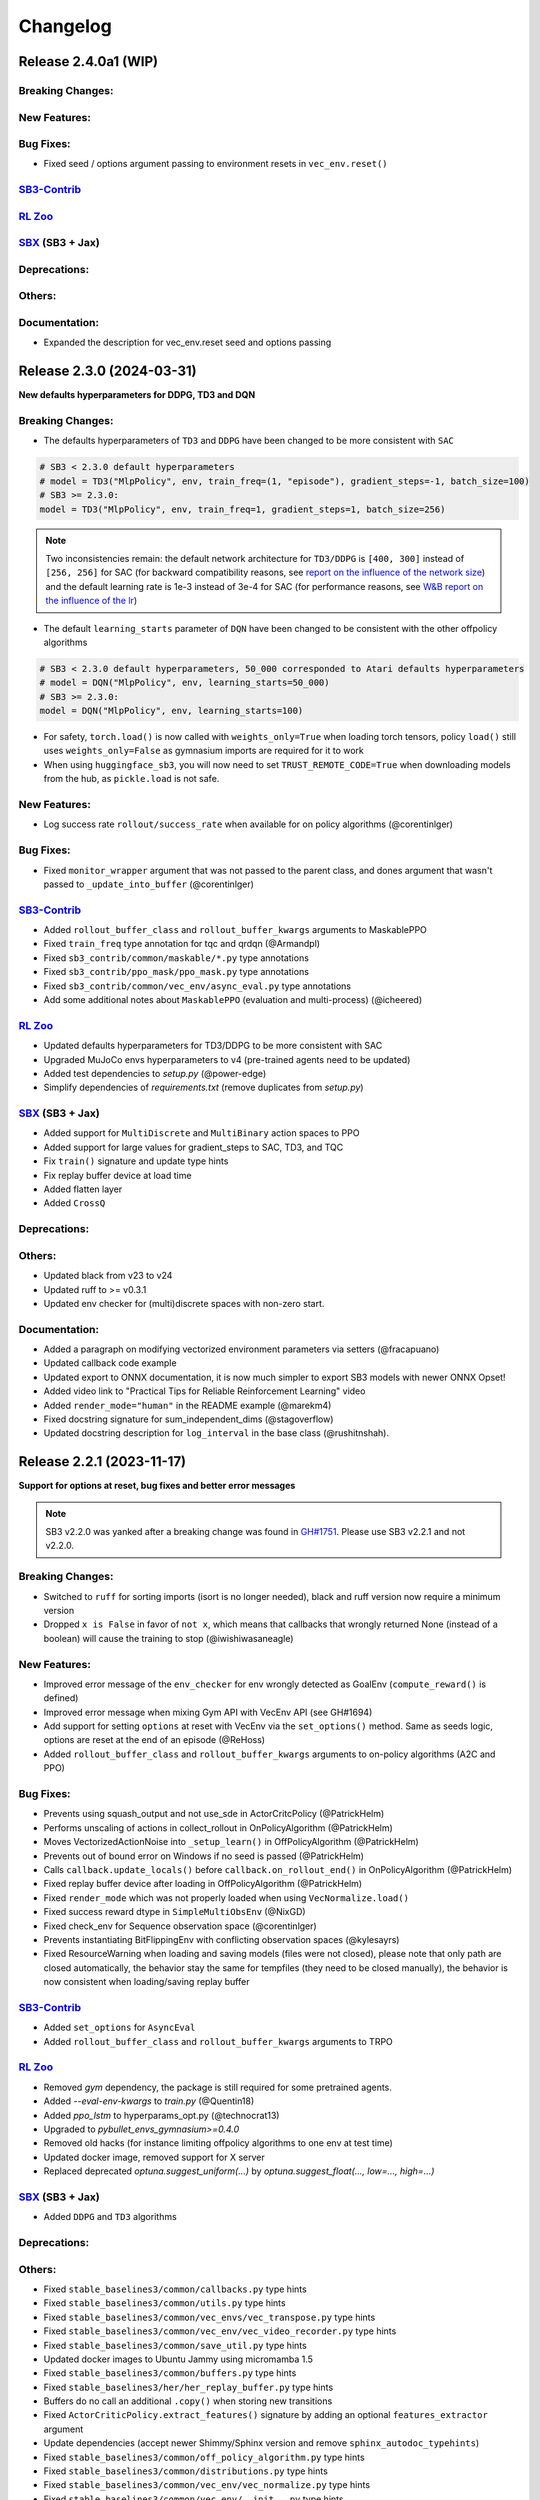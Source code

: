 .. _changelog:

Changelog
==========


Release 2.4.0a1 (WIP)
--------------------------

Breaking Changes:
^^^^^^^^^^^^^^^^^

New Features:
^^^^^^^^^^^^^

Bug Fixes:
^^^^^^^^^^
- Fixed seed / options argument passing to environment resets in ``vec_env.reset()``

`SB3-Contrib`_
^^^^^^^^^^^^^^

`RL Zoo`_
^^^^^^^^^

`SBX`_ (SB3 + Jax)
^^^^^^^^^^^^^^^^^^

Deprecations:
^^^^^^^^^^^^^

Others:
^^^^^^^

Documentation:
^^^^^^^^^^^^^^
- Expanded the description for vec_env.reset seed and options passing




Release 2.3.0 (2024-03-31)
--------------------------

**New defaults hyperparameters for DDPG, TD3 and DQN**


Breaking Changes:
^^^^^^^^^^^^^^^^^
- The defaults hyperparameters of ``TD3`` and ``DDPG`` have been changed to be more consistent with ``SAC``

.. code-block:: python

  # SB3 < 2.3.0 default hyperparameters
  # model = TD3("MlpPolicy", env, train_freq=(1, "episode"), gradient_steps=-1, batch_size=100)
  # SB3 >= 2.3.0:
  model = TD3("MlpPolicy", env, train_freq=1, gradient_steps=1, batch_size=256)

.. note::

	Two inconsistencies remain: the default network architecture for ``TD3/DDPG`` is ``[400, 300]`` instead of ``[256, 256]`` for SAC (for backward compatibility reasons, see `report on the influence of the network size <https://wandb.ai/openrlbenchmark/sbx/reports/SBX-TD3-Influence-of-policy-net--Vmlldzo2NDg1Mzk3>`_) and the default learning rate is 1e-3 instead of 3e-4 for SAC (for performance reasons, see `W&B report on the influence of the lr <https://wandb.ai/openrlbenchmark/sbx/reports/SBX-TD3-RL-Zoo-v2-3-0a0-vs-SB3-TD3-RL-Zoo-2-2-1---Vmlldzo2MjUyNTQx>`_)



- The default ``learning_starts`` parameter of ``DQN`` have been changed to be consistent with the other offpolicy algorithms


.. code-block:: python

  # SB3 < 2.3.0 default hyperparameters, 50_000 corresponded to Atari defaults hyperparameters
  # model = DQN("MlpPolicy", env, learning_starts=50_000)
  # SB3 >= 2.3.0:
  model = DQN("MlpPolicy", env, learning_starts=100)

- For safety, ``torch.load()`` is now called with ``weights_only=True`` when loading torch tensors,
  policy ``load()`` still uses ``weights_only=False`` as gymnasium imports are required for it to work
- When using ``huggingface_sb3``, you will now need to set ``TRUST_REMOTE_CODE=True`` when downloading models from the hub, as ``pickle.load`` is not safe.


New Features:
^^^^^^^^^^^^^
- Log success rate ``rollout/success_rate`` when available for on policy algorithms (@corentinlger)

Bug Fixes:
^^^^^^^^^^

- Fixed ``monitor_wrapper`` argument that was not passed to the parent class, and dones argument that wasn't passed to ``_update_into_buffer`` (@corentinlger)


`SB3-Contrib`_
^^^^^^^^^^^^^^
- Added ``rollout_buffer_class`` and ``rollout_buffer_kwargs`` arguments to MaskablePPO
- Fixed ``train_freq`` type annotation for tqc and qrdqn (@Armandpl)
- Fixed ``sb3_contrib/common/maskable/*.py`` type annotations
- Fixed ``sb3_contrib/ppo_mask/ppo_mask.py`` type annotations
- Fixed ``sb3_contrib/common/vec_env/async_eval.py`` type annotations
- Add some additional notes about ``MaskablePPO`` (evaluation and multi-process) (@icheered)


`RL Zoo`_
^^^^^^^^^
- Updated defaults hyperparameters for TD3/DDPG to be more consistent with SAC
- Upgraded MuJoCo envs hyperparameters to v4 (pre-trained agents need to be updated)
- Added test dependencies to `setup.py` (@power-edge)
- Simplify dependencies of `requirements.txt` (remove duplicates from `setup.py`)

`SBX`_ (SB3 + Jax)
^^^^^^^^^^^^^^^^^^
- Added support for ``MultiDiscrete`` and ``MultiBinary`` action spaces to PPO
- Added support for large values for gradient_steps to SAC, TD3, and TQC
- Fix  ``train()`` signature and update type hints
- Fix replay buffer device at load time
- Added flatten layer
- Added ``CrossQ``

Deprecations:
^^^^^^^^^^^^^

Others:
^^^^^^^
- Updated black from v23 to v24
- Updated ruff to >= v0.3.1
- Updated env checker for (multi)discrete spaces with non-zero start.

Documentation:
^^^^^^^^^^^^^^
- Added a paragraph on modifying vectorized environment parameters via setters (@fracapuano)
- Updated callback code example
- Updated export to ONNX documentation, it is now much simpler to export SB3 models with newer ONNX Opset!
- Added video link to "Practical Tips for Reliable Reinforcement Learning" video
- Added ``render_mode="human"`` in the README example (@marekm4)
- Fixed docstring signature for sum_independent_dims (@stagoverflow)
- Updated docstring description for ``log_interval`` in the base class (@rushitnshah).


Release 2.2.1 (2023-11-17)
--------------------------
**Support for options at reset, bug fixes and better error messages**

.. note::

  SB3 v2.2.0 was yanked after a breaking change was found in `GH#1751 <https://github.com/DLR-RM/stable-baselines3/issues/1751>`_.
  Please use SB3 v2.2.1 and not v2.2.0.


Breaking Changes:
^^^^^^^^^^^^^^^^^
- Switched to ``ruff`` for sorting imports (isort is no longer needed), black and ruff version now require a minimum version
- Dropped ``x is False`` in favor of ``not x``, which means that callbacks that wrongly returned None (instead of a boolean) will cause the training to stop (@iwishiwasaneagle)

New Features:
^^^^^^^^^^^^^
- Improved error message of the ``env_checker`` for env wrongly detected as GoalEnv (``compute_reward()`` is defined)
- Improved error message when mixing Gym API with VecEnv API (see GH#1694)
- Add support for setting ``options`` at reset with VecEnv via the ``set_options()`` method. Same as seeds logic, options are reset at the end of an episode (@ReHoss)
- Added ``rollout_buffer_class`` and ``rollout_buffer_kwargs`` arguments to on-policy algorithms (A2C and PPO)


Bug Fixes:
^^^^^^^^^^
- Prevents using squash_output and not use_sde in ActorCritcPolicy (@PatrickHelm)
- Performs unscaling of actions in collect_rollout in OnPolicyAlgorithm (@PatrickHelm)
- Moves VectorizedActionNoise into ``_setup_learn()`` in OffPolicyAlgorithm (@PatrickHelm)
- Prevents out of bound error on Windows if no seed is passed (@PatrickHelm)
- Calls ``callback.update_locals()`` before ``callback.on_rollout_end()`` in OnPolicyAlgorithm (@PatrickHelm)
- Fixed replay buffer device after loading in OffPolicyAlgorithm (@PatrickHelm)
- Fixed ``render_mode`` which was not properly loaded when using ``VecNormalize.load()``
- Fixed success reward dtype in ``SimpleMultiObsEnv`` (@NixGD)
- Fixed check_env for Sequence observation space (@corentinlger)
- Prevents instantiating BitFlippingEnv with conflicting observation spaces (@kylesayrs)
- Fixed ResourceWarning when loading and saving models (files were not closed), please note that only path are closed automatically,
  the behavior stay the same for tempfiles (they need to be closed manually),
  the behavior is now consistent when loading/saving replay buffer

`SB3-Contrib`_
^^^^^^^^^^^^^^
- Added ``set_options`` for ``AsyncEval``
- Added ``rollout_buffer_class`` and ``rollout_buffer_kwargs`` arguments to TRPO

`RL Zoo`_
^^^^^^^^^
- Removed `gym` dependency, the package is still required for some pretrained agents.
- Added `--eval-env-kwargs` to `train.py` (@Quentin18)
- Added `ppo_lstm` to hyperparams_opt.py (@technocrat13)
- Upgraded to `pybullet_envs_gymnasium>=0.4.0`
- Removed old hacks (for instance limiting offpolicy algorithms to one env at test time)
- Updated docker image, removed support for X server
- Replaced deprecated `optuna.suggest_uniform(...)` by `optuna.suggest_float(..., low=..., high=...)`

`SBX`_ (SB3 + Jax)
^^^^^^^^^^^^^^^^^^
- Added ``DDPG`` and ``TD3`` algorithms

Deprecations:
^^^^^^^^^^^^^

Others:
^^^^^^^
- Fixed ``stable_baselines3/common/callbacks.py`` type hints
- Fixed ``stable_baselines3/common/utils.py`` type hints
- Fixed ``stable_baselines3/common/vec_envs/vec_transpose.py`` type hints
- Fixed ``stable_baselines3/common/vec_env/vec_video_recorder.py`` type hints
- Fixed ``stable_baselines3/common/save_util.py`` type hints
- Updated docker images to  Ubuntu Jammy using micromamba 1.5
- Fixed ``stable_baselines3/common/buffers.py`` type hints
- Fixed ``stable_baselines3/her/her_replay_buffer.py`` type hints
- Buffers do no call an additional ``.copy()`` when storing new transitions
- Fixed ``ActorCriticPolicy.extract_features()`` signature by adding an optional ``features_extractor`` argument
- Update dependencies (accept newer Shimmy/Sphinx version and remove ``sphinx_autodoc_typehints``)
- Fixed ``stable_baselines3/common/off_policy_algorithm.py`` type hints
- Fixed ``stable_baselines3/common/distributions.py`` type hints
- Fixed ``stable_baselines3/common/vec_env/vec_normalize.py`` type hints
- Fixed ``stable_baselines3/common/vec_env/__init__.py`` type hints
- Switched to PyTorch 2.1.0 in the CI (fixes type annotations)
- Fixed ``stable_baselines3/common/policies.py`` type hints
- Switched to ``mypy`` only for checking types
- Added tests to check consistency when saving/loading files

Documentation:
^^^^^^^^^^^^^^
- Updated RL Tips and Tricks (include recommendation for evaluation, added links to DroQ, ARS and SBX).
- Fixed various typos and grammar mistakes
- Added PokemonRedExperiments to the project page
- Fixed an out-of-date command for installing Atari in examples

Release 2.1.0 (2023-08-17)
--------------------------

**Float64 actions , Gymnasium 0.29 support and bug fixes**

Breaking Changes:
^^^^^^^^^^^^^^^^^
- Removed Python 3.7 support
- SB3 now requires PyTorch >= 1.13

New Features:
^^^^^^^^^^^^^
- Added Python 3.11 support
- Added Gymnasium 0.29 support (@pseudo-rnd-thoughts)

`SB3-Contrib`_
^^^^^^^^^^^^^^
- Fixed MaskablePPO ignoring ``stats_window_size`` argument
- Added Python 3.11 support

`RL Zoo`_
^^^^^^^^^
- Upgraded to Huggingface-SB3 >= 2.3
- Added Python 3.11 support


Bug Fixes:
^^^^^^^^^^
- Relaxed check in logger, that was causing issue on Windows with colorama
- Fixed off-policy algorithms with continuous float64 actions (see #1145) (@tobirohrer)
- Fixed ``env_checker.py`` warning messages for out of bounds in complex observation spaces (@Gabo-Tor)

Deprecations:
^^^^^^^^^^^^^

Others:
^^^^^^^
- Updated GitHub issue templates
- Fix typo in gym patch error message (@lukashass)
- Refactor ``test_spaces.py`` tests

Documentation:
^^^^^^^^^^^^^^
- Fixed callback example (@BertrandDecoster)
- Fixed policy network example (@kyle-he)
- Added mobile-env as new community project (@stefanbschneider)
- Added [DeepNetSlice](https://github.com/AlexPasqua/DeepNetSlice) to community projects (@AlexPasqua)


Release 2.0.0 (2023-06-22)
--------------------------

**Gymnasium support**

.. warning::

  Stable-Baselines3 (SB3) v2.0 will be the last one supporting python 3.7 (end of life in June 2023).
  We highly recommended you to upgrade to Python >= 3.8.


Breaking Changes:
^^^^^^^^^^^^^^^^^
- Switched to Gymnasium as primary backend, Gym 0.21 and 0.26 are still supported via the ``shimmy`` package (@carlosluis, @arjun-kg, @tlpss)
- The deprecated ``online_sampling`` argument of ``HerReplayBuffer`` was removed
- Removed deprecated ``stack_observation_space`` method of ``StackedObservations``
- Renamed environment output observations in ``evaluate_policy`` to prevent shadowing the input observations during callbacks (@npit)
- Upgraded wrappers and custom environment to Gymnasium
- Refined the ``HumanOutputFormat`` file check: now it verifies if the object is an instance of ``io.TextIOBase`` instead of only checking for the presence of a ``write`` method.
- Because of new Gym API (0.26+), the random seed passed to ``vec_env.seed(seed=seed)`` will only be effective after then ``env.reset()`` call.

New Features:
^^^^^^^^^^^^^
- Added Gymnasium support (Gym 0.21 and 0.26 are supported via the ``shimmy`` package)

`SB3-Contrib`_
^^^^^^^^^^^^^^
- Fixed QRDQN update interval for multi envs


`RL Zoo`_
^^^^^^^^^
- Gym 0.26+ patches to continue working with pybullet and TimeLimit wrapper
- Renamed `CarRacing-v1` to `CarRacing-v2` in hyperparameters
- Huggingface push to hub now accepts a `--n-timesteps` argument to adjust the length of the video
- Fixed `record_video` steps (before it was stepping in a closed env)
- Dropped Gym 0.21 support

Bug Fixes:
^^^^^^^^^^
- Fixed ``VecExtractDictObs`` does not handle terminal observation (@WeberSamuel)
- Set NumPy version to ``>=1.20`` due to use of ``numpy.typing`` (@troiganto)
- Fixed loading DQN changes ``target_update_interval`` (@tobirohrer)
- Fixed env checker to properly reset the env before calling ``step()`` when checking
  for ``Inf`` and ``NaN`` (@lutogniew)
- Fixed HER ``truncate_last_trajectory()`` (@lbergmann1)
- Fixed HER desired and achieved goal order in reward computation (@JonathanKuelz)

Deprecations:
^^^^^^^^^^^^^

Others:
^^^^^^^
- Fixed ``stable_baselines3/a2c/*.py`` type hints
- Fixed ``stable_baselines3/ppo/*.py`` type hints
- Fixed ``stable_baselines3/sac/*.py`` type hints
- Fixed ``stable_baselines3/td3/*.py`` type hints
- Fixed ``stable_baselines3/common/base_class.py`` type hints
- Fixed ``stable_baselines3/common/logger.py`` type hints
- Fixed ``stable_baselines3/common/envs/*.py`` type hints
- Fixed ``stable_baselines3/common/vec_env/vec_monitor|vec_extract_dict_obs|util.py`` type hints
- Fixed ``stable_baselines3/common/vec_env/base_vec_env.py`` type hints
- Fixed ``stable_baselines3/common/vec_env/vec_frame_stack.py`` type hints
- Fixed ``stable_baselines3/common/vec_env/dummy_vec_env.py`` type hints
- Fixed ``stable_baselines3/common/vec_env/subproc_vec_env.py`` type hints
- Upgraded docker images to use mamba/micromamba and CUDA 11.7
- Updated env checker to reflect what subset of Gymnasium is supported and improve GoalEnv checks
- Improve type annotation of wrappers
- Tests envs are now checked too
- Added render test for ``VecEnv`` and ``VecEnvWrapper``
- Update issue templates and env info saved with the model
- Changed ``seed()`` method return type from ``List`` to ``Sequence``
- Updated env checker doc and requirements for tuple spaces/goal envs

Documentation:
^^^^^^^^^^^^^^
- Added Deep RL Course link to the Deep RL Resources page
- Added documentation about ``VecEnv`` API vs Gym API
- Upgraded tutorials to Gymnasium API
- Make it more explicit when using ``VecEnv`` vs Gym env
- Added UAV_Navigation_DRL_AirSim to the project page (@heleidsn)
- Added ``EvalCallback`` example (@sidney-tio)
- Update custom env documentation
- Added `pink-noise-rl` to projects page
- Fix custom policy example, ``ortho_init`` was ignored
- Added SBX page


Release 1.8.0 (2023-04-07)
--------------------------

**Multi-env HerReplayBuffer, Open RL Benchmark, Improved env checker**

.. warning::

  Stable-Baselines3 (SB3) v1.8.0 will be the last one to use Gym as a backend.
  Starting with v2.0.0, Gymnasium will be the default backend (though SB3 will have compatibility layers for Gym envs).
  You can find a migration guide here: https://gymnasium.farama.org/content/migration-guide/.
  If you want to try the SB3 v2.0 alpha version, you can take a look at `PR #1327 <https://github.com/DLR-RM/stable-baselines3/pull/1327>`_.


Breaking Changes:
^^^^^^^^^^^^^^^^^
- Removed shared layers in ``mlp_extractor`` (@AlexPasqua)
- Refactored ``StackedObservations`` (it now handles dict obs, ``StackedDictObservations`` was removed)
- You must now explicitely pass a ``features_extractor`` parameter when calling ``extract_features()``
- Dropped offline sampling for ``HerReplayBuffer``
- As ``HerReplayBuffer`` was refactored to support multiprocessing, previous replay buffer are incompatible with this new version
- ``HerReplayBuffer`` doesn't require a ``max_episode_length`` anymore

New Features:
^^^^^^^^^^^^^
- Added ``repeat_action_probability`` argument in ``AtariWrapper``.
- Only use ``NoopResetEnv`` and ``MaxAndSkipEnv`` when needed in ``AtariWrapper``
- Added support for dict/tuple observations spaces for ``VecCheckNan``, the check is now active in the ``env_checker()`` (@DavyMorgan)
- Added multiprocessing support for ``HerReplayBuffer``
- ``HerReplayBuffer`` now supports all datatypes supported by ``ReplayBuffer``
- Provide more helpful failure messages when validating the ``observation_space`` of custom gym environments using ``check_env`` (@FieteO)
- Added ``stats_window_size`` argument to control smoothing in rollout logging (@jonasreiher)


`SB3-Contrib`_
^^^^^^^^^^^^^^
- Added warning about potential crashes caused by ``check_env`` in the ``MaskablePPO`` docs (@AlexPasqua)
- Fixed ``sb3_contrib/qrdqn/*.py`` type hints
- Removed shared layers in ``mlp_extractor`` (@AlexPasqua)

`RL Zoo`_
^^^^^^^^^
- `Open RL Benchmark <https://github.com/openrlbenchmark/openrlbenchmark/issues/7>`_
- Upgraded to new `HerReplayBuffer` implementation that supports multiple envs
- Removed `TimeFeatureWrapper` for Panda and Fetch envs, as the new replay buffer should handle timeout.
- Tuned hyperparameters for RecurrentPPO on Swimmer
- Documentation is now built using Sphinx and hosted on read the doc
- Removed `use_auth_token` for push to hub util
- Reverted from v3 to v2 for HumanoidStandup, Reacher, InvertedPendulum and InvertedDoublePendulum since they were not part of the mujoco refactoring (see https://github.com/openai/gym/pull/1304)
- Fixed `gym-minigrid` policy (from `MlpPolicy` to `MultiInputPolicy`)
- Replaced deprecated `optuna.suggest_loguniform(...)` by `optuna.suggest_float(..., log=True)`
- Switched to `ruff` and `pyproject.toml`
- Removed `online_sampling` and `max_episode_length` argument when using `HerReplayBuffer`

Bug Fixes:
^^^^^^^^^^
- Fixed Atari wrapper that missed the reset condition (@luizapozzobon)
- Added the argument ``dtype`` (default to ``float32``) to the noise for consistency with gym action (@sidney-tio)
- Fixed PPO train/n_updates metric not accounting for early stopping (@adamfrly)
- Fixed loading of normalized image-based environments
- Fixed ``DictRolloutBuffer.add`` with multidimensional action space (@younik)

Deprecations:
^^^^^^^^^^^^^

Others:
^^^^^^^
- Fixed ``tests/test_tensorboard.py`` type hint
- Fixed ``tests/test_vec_normalize.py`` type hint
- Fixed ``stable_baselines3/common/monitor.py`` type hint
- Added tests for StackedObservations
- Removed Gitlab CI file
- Moved from ``setup.cg`` to ``pyproject.toml`` configuration file
- Switched from ``flake8`` to ``ruff``
- Upgraded AutoROM to latest version
- Fixed ``stable_baselines3/dqn/*.py`` type hints
- Added ``extra_no_roms`` option for package installation without Atari Roms

Documentation:
^^^^^^^^^^^^^^
- Renamed ``load_parameters`` to ``set_parameters`` (@DavyMorgan)
- Clarified documentation about subproc multiprocessing for A2C (@Bonifatius94)
- Fixed typo in ``A2C`` docstring (@AlexPasqua)
- Renamed timesteps to episodes for ``log_interval`` description (@theSquaredError)
- Removed note about gif creation for Atari games (@harveybellini)
- Added information about default network architecture
- Update information about Gymnasium support

Release 1.7.0 (2023-01-10)
--------------------------

.. warning::

  Shared layers in MLP policy (``mlp_extractor``) are now deprecated for PPO, A2C and TRPO.
  This feature will be removed in SB3 v1.8.0 and the behavior of ``net_arch=[64, 64]``
  will create **separate** networks with the same architecture, to be consistent with the off-policy algorithms.


.. note::

  A2C and PPO saved with SB3 < 1.7.0 will show a warning about
  missing keys in the state dict when loaded with SB3 >= 1.7.0.
  To suppress the warning, simply save the model again.
  You can find more info in `issue #1233 <https://github.com/DLR-RM/stable-baselines3/issues/1233>`_


Breaking Changes:
^^^^^^^^^^^^^^^^^
- Removed deprecated ``create_eval_env``, ``eval_env``, ``eval_log_path``, ``n_eval_episodes`` and ``eval_freq`` parameters,
  please use an ``EvalCallback`` instead
- Removed deprecated ``sde_net_arch`` parameter
- Removed ``ret`` attributes in ``VecNormalize``, please use ``returns`` instead
- ``VecNormalize`` now updates the observation space when normalizing images

New Features:
^^^^^^^^^^^^^
- Introduced mypy type checking
- Added option to have non-shared features extractor between actor and critic in on-policy algorithms (@AlexPasqua)
- Added ``with_bias`` argument to ``create_mlp``
- Added support for multidimensional ``spaces.MultiBinary`` observations
- Features extractors now properly support unnormalized image-like observations (3D tensor)
  when passing ``normalize_images=False``
- Added ``normalized_image`` parameter to ``NatureCNN`` and ``CombinedExtractor``
- Added support for Python 3.10

`SB3-Contrib`_
^^^^^^^^^^^^^^
- Fixed a bug in ``RecurrentPPO`` where the lstm states where incorrectly reshaped for ``n_lstm_layers > 1`` (thanks @kolbytn)
- Fixed ``RuntimeError: rnn: hx is not contiguous`` while predicting terminal values for ``RecurrentPPO`` when ``n_lstm_layers > 1``

`RL Zoo`_
^^^^^^^^^
- Added support for python file for configuration
- Added ``monitor_kwargs`` parameter

Bug Fixes:
^^^^^^^^^^
- Fixed ``ProgressBarCallback`` under-reporting (@dominicgkerr)
- Fixed return type of ``evaluate_actions`` in ``ActorCritcPolicy`` to reflect that entropy is an optional tensor (@Rocamonde)
- Fixed type annotation of ``policy`` in ``BaseAlgorithm`` and ``OffPolicyAlgorithm``
- Allowed model trained with Python 3.7 to be loaded with Python 3.8+ without the ``custom_objects`` workaround
- Raise an error when the same gym environment instance is passed as separate environments when creating a vectorized environment with more than one environment. (@Rocamonde)
- Fix type annotation of ``model`` in ``evaluate_policy``
- Fixed ``Self`` return type using ``TypeVar``
- Fixed the env checker, the key was not passed when checking images from Dict observation space
- Fixed ``normalize_images`` which was not passed to parent class in some cases
- Fixed ``load_from_vector`` that was broken with newer PyTorch version when passing PyTorch tensor

Deprecations:
^^^^^^^^^^^^^
- You should now explicitely pass a ``features_extractor`` parameter when calling ``extract_features()``
- Deprecated shared layers in ``MlpExtractor`` (@AlexPasqua)

Others:
^^^^^^^
- Used issue forms instead of issue templates
- Updated the PR template to associate each PR with its peer in RL-Zoo3 and SB3-Contrib
- Fixed flake8 config to be compatible with flake8 6+
- Goal-conditioned environments are now characterized by the availability of the ``compute_reward`` method, rather than by their inheritance to ``gym.GoalEnv``
- Replaced ``CartPole-v0`` by ``CartPole-v1`` is tests
- Fixed ``tests/test_distributions.py`` type hints
- Fixed ``stable_baselines3/common/type_aliases.py`` type hints
- Fixed ``stable_baselines3/common/torch_layers.py`` type hints
- Fixed ``stable_baselines3/common/env_util.py`` type hints
- Fixed ``stable_baselines3/common/preprocessing.py`` type hints
- Fixed ``stable_baselines3/common/atari_wrappers.py`` type hints
- Fixed ``stable_baselines3/common/vec_env/vec_check_nan.py`` type hints
- Exposed modules in ``__init__.py`` with the ``__all__`` attribute (@ZikangXiong)
- Upgraded GitHub CI/setup-python to v4 and checkout to v3
- Set tensors construction directly on the device (~8% speed boost on GPU)
- Monkey-patched ``np.bool = bool`` so gym 0.21 is compatible with NumPy 1.24+
- Standardized the use of ``from gym import spaces``
- Modified ``get_system_info`` to avoid issue linked to copy-pasting on GitHub issue

Documentation:
^^^^^^^^^^^^^^
- Updated Hugging Face Integration page (@simoninithomas)
- Changed ``env`` to ``vec_env`` when environment is vectorized
- Updated custom policy docs to better explain the ``mlp_extractor``'s dimensions (@AlexPasqua)
- Updated custom policy documentation (@athatheo)
- Improved tensorboard callback doc
- Clarify doc when using image-like input
- Added RLeXplore to the project page (@yuanmingqi)


Release 1.6.2 (2022-10-10)
--------------------------

**Progress bar in the learn() method, RL Zoo3 is now a package**

Breaking Changes:
^^^^^^^^^^^^^^^^^

New Features:
^^^^^^^^^^^^^
- Added ``progress_bar`` argument in the ``learn()`` method, displayed using TQDM and rich packages
- Added progress bar callback
- The `RL Zoo <https://github.com/DLR-RM/rl-baselines3-zoo>`_ can now be installed as a package (``pip install rl_zoo3``)

`SB3-Contrib`_
^^^^^^^^^^^^^^

`RL Zoo`_
^^^^^^^^^
- RL Zoo is now a python package and can be installed using ``pip install rl_zoo3``

Bug Fixes:
^^^^^^^^^^
- ``self.num_timesteps`` was initialized properly only after the first call to ``on_step()`` for callbacks
- Set importlib-metadata version to ``~=4.13`` to be compatible with ``gym=0.21``

Deprecations:
^^^^^^^^^^^^^
- Added deprecation warning if parameters ``eval_env``, ``eval_freq`` or ``create_eval_env`` are used (see #925) (@tobirohrer)

Others:
^^^^^^^
- Fixed type hint of the ``env_id`` parameter in ``make_vec_env`` and ``make_atari_env`` (@AlexPasqua)

Documentation:
^^^^^^^^^^^^^^
- Extended docstring of the ``wrapper_class`` parameter in ``make_vec_env`` (@AlexPasqua)

Release 1.6.1 (2022-09-29)
---------------------------

**Bug fix release**

Breaking Changes:
^^^^^^^^^^^^^^^^^
- Switched minimum tensorboard version to 2.9.1

New Features:
^^^^^^^^^^^^^
- Support logging hyperparameters to tensorboard (@timothe-chaumont)
- Added checkpoints for replay buffer and ``VecNormalize`` statistics (@anand-bala)
- Added option for ``Monitor`` to append to existing file instead of overriding (@sidney-tio)
- The env checker now raises an error when using dict observation spaces and observation keys don't match observation space keys

`SB3-Contrib`_
^^^^^^^^^^^^^^
- Fixed the issue of wrongly passing policy arguments when using ``CnnLstmPolicy`` or ``MultiInputLstmPolicy`` with ``RecurrentPPO`` (@mlodel)

Bug Fixes:
^^^^^^^^^^
- Fixed issue where ``PPO`` gives NaN if rollout buffer provides a batch of size 1 (@hughperkins)
- Fixed the issue that ``predict`` does not always return action as ``np.ndarray`` (@qgallouedec)
- Fixed division by zero error when computing FPS when a small number of time has elapsed in operating systems with low-precision timers.
- Added multidimensional action space support (@qgallouedec)
- Fixed missing verbose parameter passing in the ``EvalCallback`` constructor (@burakdmb)
- Fixed the issue that when updating the target network in DQN, SAC, TD3, the ``running_mean`` and ``running_var`` properties of batch norm layers are not updated (@honglu2875)
- Fixed incorrect type annotation of the replay_buffer_class argument in ``common.OffPolicyAlgorithm`` initializer, where an instance instead of a class was required (@Rocamonde)
- Fixed loading saved model with different number of environments
- Removed ``forward()`` abstract method declaration from ``common.policies.BaseModel`` (already defined in ``torch.nn.Module``) to fix type errors in subclasses (@Rocamonde)
- Fixed the return type of ``.load()`` and ``.learn()`` methods in ``BaseAlgorithm`` so that they now use ``TypeVar`` (@Rocamonde)
- Fixed an issue where keys with different tags but the same key raised an error in ``common.logger.HumanOutputFormat`` (@Rocamonde and @AdamGleave)
- Set importlib-metadata version to `~=4.13`

Deprecations:
^^^^^^^^^^^^^

Others:
^^^^^^^
- Fixed ``DictReplayBuffer.next_observations`` typing (@qgallouedec)
- Added support for ``device="auto"`` in buffers and made it default (@qgallouedec)
- Updated ``ResultsWriter`` (used internally by ``Monitor`` wrapper) to automatically create missing directories when ``filename`` is a path (@dominicgkerr)

Documentation:
^^^^^^^^^^^^^^
- Added an example of callback that logs hyperparameters to tensorboard. (@timothe-chaumont)
- Fixed typo in docstring "nature" -> "Nature" (@Melanol)
- Added info on split tensorboard logs into (@Melanol)
- Fixed typo in ppo doc (@francescoluciano)
- Fixed typo in install doc(@jlp-ue)
- Clarified and standardized verbosity documentation
- Added link to a GitHub issue in the custom policy documentation (@AlexPasqua)
- Update doc on exporting models (fixes and added torch jit)
- Fixed typos (@Akhilez)
- Standardized the use of ``"`` for string representation in documentation

Release 1.6.0 (2022-07-11)
---------------------------

**Recurrent PPO (PPO LSTM), better defaults for learning from pixels with SAC/TD3**

Breaking Changes:
^^^^^^^^^^^^^^^^^
- Changed the way policy "aliases" are handled ("MlpPolicy", "CnnPolicy", ...), removing the former
  ``register_policy`` helper, ``policy_base`` parameter and using ``policy_aliases`` static attributes instead (@Gregwar)
- SB3 now requires PyTorch >= 1.11
- Changed the default network architecture when using ``CnnPolicy`` or ``MultiInputPolicy`` with SAC or DDPG/TD3,
  ``share_features_extractor`` is now set to False by default and the ``net_arch=[256, 256]`` (instead of ``net_arch=[]`` that was before)

New Features:
^^^^^^^^^^^^^


`SB3-Contrib`_
^^^^^^^^^^^^^^
- Added Recurrent PPO (PPO LSTM). See https://github.com/Stable-Baselines-Team/stable-baselines3-contrib/pull/53


Bug Fixes:
^^^^^^^^^^
- Fixed saving and loading large policies greater than 2GB (@jkterry1, @ycheng517)
- Fixed final goal selection strategy that did not sample the final achieved goal (@qgallouedec)
- Fixed a bug with special characters in the tensorboard log name (@quantitative-technologies)
- Fixed a bug in ``DummyVecEnv``'s and ``SubprocVecEnv``'s seeding function. None value was unchecked (@ScheiklP)
- Fixed a bug where ``EvalCallback`` would crash when trying to synchronize ``VecNormalize`` stats when observation normalization was disabled
- Added a check for unbounded actions
- Fixed issues due to newer version of protobuf (tensorboard) and sphinx
- Fix exception causes all over the codebase (@cool-RR)
- Prohibit simultaneous use of optimize_memory_usage and handle_timeout_termination due to a bug (@MWeltevrede)
- Fixed a bug in ``kl_divergence`` check that would fail when using numpy arrays with MultiCategorical distribution

Deprecations:
^^^^^^^^^^^^^

Others:
^^^^^^^
- Upgraded to Python 3.7+ syntax using ``pyupgrade``
- Removed redundant double-check for nested observations from ``BaseAlgorithm._wrap_env`` (@TibiGG)

Documentation:
^^^^^^^^^^^^^^
- Added link to gym doc and gym env checker
- Fix typo in PPO doc (@bcollazo)
- Added link to PPO ICLR blog post
- Added remark about breaking Markov assumption and timeout handling
- Added doc about MLFlow integration via custom logger (@git-thor)
- Updated Huggingface integration doc
- Added copy button for code snippets
- Added doc about EnvPool and Isaac Gym support


Release 1.5.0 (2022-03-25)
---------------------------

**Bug fixes, early stopping callback**

Breaking Changes:
^^^^^^^^^^^^^^^^^
- Switched minimum Gym version to 0.21.0

New Features:
^^^^^^^^^^^^^
- Added ``StopTrainingOnNoModelImprovement`` to callback collection (@caburu)
- Makes the length of keys and values in ``HumanOutputFormat`` configurable,
  depending on desired maximum width of output.
- Allow PPO to turn of advantage normalization (see `PR #763 <https://github.com/DLR-RM/stable-baselines3/pull/763>`_) @vwxyzjn

`SB3-Contrib`_
^^^^^^^^^^^^^^
- coming soon: Cross Entropy Method, see https://github.com/Stable-Baselines-Team/stable-baselines3-contrib/pull/62

Bug Fixes:
^^^^^^^^^^
- Fixed a bug in ``VecMonitor``. The monitor did not consider the ``info_keywords`` during stepping (@ScheiklP)
- Fixed a bug in ``HumanOutputFormat``. Distinct keys truncated to the same prefix would overwrite each others value,
  resulting in only one being output. This now raises an error (this should only affect a small fraction of use cases
  with very long keys.)
- Routing all the ``nn.Module`` calls through implicit rather than explict forward as per pytorch guidelines (@manuel-delverme)
- Fixed a bug in ``VecNormalize`` where error occurs when ``norm_obs`` is set to False for environment with dictionary observation  (@buoyancy99)
- Set default ``env`` argument to ``None`` in ``HerReplayBuffer.sample`` (@qgallouedec)
- Fix ``batch_size`` typing in ``DQN`` (@qgallouedec)
- Fixed sample normalization in ``DictReplayBuffer`` (@qgallouedec)

Deprecations:
^^^^^^^^^^^^^

Others:
^^^^^^^
- Fixed pytest warnings
- Removed parameter ``remove_time_limit_termination`` in off policy algorithms since it was dead code (@Gregwar)

Documentation:
^^^^^^^^^^^^^^
- Added doc on Hugging Face integration (@simoninithomas)
- Added furuta pendulum project to project list (@armandpl)
- Fix indentation 2 spaces to 4 spaces in custom env documentation example (@Gautam-J)
- Update MlpExtractor docstring (@gianlucadecola)
- Added explanation of the logger output
- Update ``Directly Accessing The Summary Writer`` in tensorboard integration (@xy9485)

Release 1.4.0 (2022-01-18)
---------------------------

*TRPO, ARS and multi env training for off-policy algorithms*

Breaking Changes:
^^^^^^^^^^^^^^^^^
- Dropped python 3.6 support (as announced in previous release)
- Renamed ``mask`` argument of the ``predict()`` method to ``episode_start`` (used with RNN policies only)
- local variables ``action``, ``done`` and ``reward`` were renamed to their plural form for offpolicy algorithms (``actions``, ``dones``, ``rewards``),
  this may affect custom callbacks.
- Removed ``episode_reward`` field from ``RolloutReturn()`` type


.. warning::

    An update to the ``HER`` algorithm is planned to support multi-env training and remove the max episode length constrain.
    (see `PR #704 <https://github.com/DLR-RM/stable-baselines3/pull/704>`_)
    This will be a backward incompatible change (model trained with previous version of ``HER`` won't work with the new version).



New Features:
^^^^^^^^^^^^^
- Added ``norm_obs_keys`` param for ``VecNormalize`` wrapper to configure which observation keys to normalize (@kachayev)
- Added experimental support to train off-policy algorithms with multiple envs (note: ``HerReplayBuffer`` currently not supported)
- Handle timeout termination properly for on-policy algorithms (when using ``TimeLimit``)
- Added ``skip`` option to ``VecTransposeImage`` to skip transforming the channel order when the heuristic is wrong
- Added ``copy()`` and ``combine()`` methods to ``RunningMeanStd``

`SB3-Contrib`_
^^^^^^^^^^^^^^
- Added Trust Region Policy Optimization (TRPO) (@cyprienc)
- Added Augmented Random Search (ARS) (@sgillen)
- Coming soon: PPO LSTM, see https://github.com/Stable-Baselines-Team/stable-baselines3-contrib/pull/53

Bug Fixes:
^^^^^^^^^^
- Fixed a bug where ``set_env()`` with ``VecNormalize`` would result in an error with off-policy algorithms (thanks @cleversonahum)
- FPS calculation is now performed based on number of steps performed during last ``learn`` call, even when ``reset_num_timesteps`` is set to ``False`` (@kachayev)
- Fixed evaluation script for recurrent policies (experimental feature in SB3 contrib)
- Fixed a bug where the observation would be incorrectly detected as non-vectorized instead of throwing an error
- The env checker now properly checks and warns about potential issues for continuous action spaces when the boundaries are too small or when the dtype is not float32
- Fixed a bug in ``VecFrameStack`` with channel first image envs, where the terminal observation would be wrongly created.

Deprecations:
^^^^^^^^^^^^^

Others:
^^^^^^^
- Added a warning in the env checker when not using ``np.float32`` for continuous actions
- Improved test coverage and error message when checking shape of observation
- Added ``newline="\n"`` when opening CSV monitor files so that each line ends with ``\r\n`` instead of ``\r\r\n`` on Windows while Linux environments are not affected (@hsuehch)
- Fixed ``device`` argument inconsistency (@qgallouedec)

Documentation:
^^^^^^^^^^^^^^
- Add drivergym to projects page (@theDebugger811)
- Add highway-env to projects page (@eleurent)
- Add tactile-gym to projects page (@ac-93)
- Fix indentation in the RL tips page (@cove9988)
- Update GAE computation docstring
- Add documentation on exporting to TFLite/Coral
- Added JMLR paper and updated citation
- Added link to RL Tips and Tricks video
- Updated ``BaseAlgorithm.load`` docstring (@Demetrio92)
- Added a note on ``load`` behavior in the examples (@Demetrio92)
- Updated SB3 Contrib doc
- Fixed A2C and migration guide guidance on how to set epsilon with RMSpropTFLike (@thomasgubler)
- Fixed custom policy documentation (@IperGiove)
- Added doc on Weights & Biases integration

Release 1.3.0 (2021-10-23)
---------------------------

*Bug fixes and improvements for the user*

.. warning::

  This version will be the last one supporting Python 3.6 (end of life in Dec 2021).
  We highly recommended you to upgrade to Python >= 3.7.


Breaking Changes:
^^^^^^^^^^^^^^^^^
- ``sde_net_arch`` argument in policies is deprecated and will be removed in a future version.
- ``_get_latent`` (``ActorCriticPolicy``) was removed
- All logging keys now use underscores instead of spaces (@timokau). Concretely this changes:

    - ``time/total timesteps`` to ``time/total_timesteps`` for off-policy algorithms (PPO and A2C) and the eval callback (on-policy algorithms already used the underscored version),
    - ``rollout/exploration rate`` to ``rollout/exploration_rate`` and
    - ``rollout/success rate`` to ``rollout/success_rate``.


New Features:
^^^^^^^^^^^^^
- Added methods ``get_distribution`` and ``predict_values`` for ``ActorCriticPolicy`` for A2C/PPO/TRPO (@cyprienc)
- Added methods ``forward_actor`` and ``forward_critic`` for ``MlpExtractor``
- Added ``sb3.get_system_info()`` helper function to gather version information relevant to SB3 (e.g., Python and PyTorch version)
- Saved models now store system information where agent was trained, and load functions have ``print_system_info`` parameter to help debugging load issues

Bug Fixes:
^^^^^^^^^^
- Fixed ``dtype`` of observations for ``SimpleMultiObsEnv``
- Allow `VecNormalize` to wrap discrete-observation environments to normalize reward
  when observation normalization is disabled
- Fixed a bug where ``DQN`` would throw an error when using ``Discrete`` observation and stochastic actions
- Fixed a bug where sub-classed observation spaces could not be used
- Added ``force_reset`` argument to ``load()`` and ``set_env()`` in order to be able to call ``learn(reset_num_timesteps=False)`` with a new environment

Deprecations:
^^^^^^^^^^^^^

Others:
^^^^^^^
- Cap gym max version to 0.19 to avoid issues with atari-py and other breaking changes
- Improved error message when using dict observation with the wrong policy
- Improved error message when using ``EvalCallback`` with two envs not wrapped the same way.
- Added additional infos about supported python version for PyPi in ``setup.py``

Documentation:
^^^^^^^^^^^^^^
- Add Rocket League Gym to list of supported projects (@AechPro)
- Added gym-electric-motor to project page (@wkirgsn)
- Added policy-distillation-baselines to project page (@CUN-bjy)
- Added ONNX export instructions (@batu)
- Update read the doc env (fixed ``docutils`` issue)
- Fix PPO environment name (@IljaAvadiev)
- Fix custom env doc and add env registration example
- Update algorithms from SB3 Contrib
- Use underscores for numeric literals in examples to improve clarity

Release 1.2.0 (2021-09-03)
---------------------------

**Hotfix for VecNormalize, training/eval mode support**

Breaking Changes:
^^^^^^^^^^^^^^^^^
- SB3 now requires PyTorch >= 1.8.1
- ``VecNormalize`` ``ret`` attribute was renamed to ``returns``

New Features:
^^^^^^^^^^^^^

Bug Fixes:
^^^^^^^^^^
- Hotfix for ``VecNormalize`` where the observation filter was not updated at reset (thanks @vwxyzjn)
- Fixed model predictions when using batch normalization and dropout layers by calling ``train()`` and ``eval()`` (@davidblom603)
- Fixed model training for DQN, TD3 and SAC so that their target nets always remain in evaluation mode (@ayeright)
- Passing ``gradient_steps=0`` to an off-policy algorithm will result in no gradient steps being taken (vs as many gradient steps as steps done in the environment
  during the rollout in previous versions)

Deprecations:
^^^^^^^^^^^^^

Others:
^^^^^^^
- Enabled Python 3.9 in GitHub CI
- Fixed type annotations
- Refactored ``predict()`` by moving the preprocessing to ``obs_to_tensor()`` method

Documentation:
^^^^^^^^^^^^^^
- Updated multiprocessing example
- Added example of ``VecEnvWrapper``
- Added a note about logging to tensorboard more often
- Added warning about simplicity of examples and link to RL zoo (@MihaiAnca13)


Release 1.1.0 (2021-07-01)
---------------------------

**Dict observation support, timeout handling and refactored HER buffer**

Breaking Changes:
^^^^^^^^^^^^^^^^^
- All customs environments (e.g. the ``BitFlippingEnv`` or ``IdentityEnv``) were moved to ``stable_baselines3.common.envs`` folder
- Refactored ``HER`` which is now the ``HerReplayBuffer`` class that can be passed to any off-policy algorithm
- Handle timeout termination properly for off-policy algorithms (when using ``TimeLimit``)
- Renamed ``_last_dones`` and ``dones`` to ``_last_episode_starts`` and ``episode_starts`` in ``RolloutBuffer``.
- Removed ``ObsDictWrapper`` as ``Dict`` observation spaces are now supported

.. code-block:: python

  her_kwargs = dict(n_sampled_goal=2, goal_selection_strategy="future", online_sampling=True)
  # SB3 < 1.1.0
  # model = HER("MlpPolicy", env, model_class=SAC, **her_kwargs)
  # SB3 >= 1.1.0:
  model = SAC("MultiInputPolicy", env, replay_buffer_class=HerReplayBuffer, replay_buffer_kwargs=her_kwargs)

- Updated the KL Divergence estimator in the PPO algorithm to be positive definite and have lower variance (@09tangriro)
- Updated the KL Divergence check in the PPO algorithm to be before the gradient update step rather than after end of epoch (@09tangriro)
- Removed parameter ``channels_last`` from ``is_image_space`` as it can be inferred.
- The logger object is now an attribute ``model.logger`` that be set by the user using ``model.set_logger()``
- Changed the signature of ``logger.configure`` and ``utils.configure_logger``, they now return a ``Logger`` object
- Removed ``Logger.CURRENT`` and ``Logger.DEFAULT``
- Moved ``warn(), debug(), log(), info(), dump()`` methods to the ``Logger`` class
- ``.learn()`` now throws an import error when the user tries to log to tensorboard but the package is not installed

New Features:
^^^^^^^^^^^^^
- Added support for single-level ``Dict`` observation space (@JadenTravnik)
- Added ``DictRolloutBuffer`` ``DictReplayBuffer`` to support dictionary observations (@JadenTravnik)
- Added ``StackedObservations`` and ``StackedDictObservations`` that are used within ``VecFrameStack``
- Added simple 4x4 room Dict test environments
- ``HerReplayBuffer`` now supports ``VecNormalize`` when ``online_sampling=False``
- Added `VecMonitor <https://github.com/DLR-RM/stable-baselines3/blob/master/stable_baselines3/common/vec_env/vec_monitor.py>`_ and
  `VecExtractDictObs <https://github.com/DLR-RM/stable-baselines3/blob/master/stable_baselines3/common/vec_env/vec_extract_dict_obs.py>`_ wrappers
  to handle gym3-style vectorized environments (@vwxyzjn)
- Ignored the terminal observation if the it is not provided by the environment
  such as the gym3-style vectorized environments. (@vwxyzjn)
- Added policy_base as input to the OnPolicyAlgorithm for more flexibility (@09tangriro)
- Added support for image observation when using ``HER``
- Added ``replay_buffer_class`` and ``replay_buffer_kwargs`` arguments to off-policy algorithms
- Added ``kl_divergence`` helper for ``Distribution`` classes (@09tangriro)
- Added support for vector environments with ``num_envs > 1`` (@benblack769)
- Added ``wrapper_kwargs`` argument to ``make_vec_env`` (@amy12xx)

Bug Fixes:
^^^^^^^^^^
- Fixed potential issue when calling off-policy algorithms with default arguments multiple times (the size of the replay buffer would be the same)
- Fixed loading of ``ent_coef`` for ``SAC`` and ``TQC``, it was not optimized anymore (thanks @Atlis)
- Fixed saving of ``A2C`` and ``PPO`` policy when using gSDE (thanks @liusida)
- Fixed a bug where no output would be shown even if ``verbose>=1`` after passing ``verbose=0`` once
- Fixed observation buffers dtype in DictReplayBuffer (@c-rizz)
- Fixed EvalCallback tensorboard logs being logged with the incorrect timestep. They are now written with the timestep at which they were recorded. (@skandermoalla)

Deprecations:
^^^^^^^^^^^^^

Others:
^^^^^^^
- Added ``flake8-bugbear`` to tests dependencies to find likely bugs
- Updated ``env_checker`` to reflect support of dict observation spaces
- Added Code of Conduct
- Added tests for GAE and lambda return computation
- Updated distribution entropy test (thanks @09tangriro)
- Added sanity check ``batch_size > 1`` in PPO to avoid NaN in advantage normalization

Documentation:
^^^^^^^^^^^^^^
- Added gym pybullet drones project (@JacopoPan)
- Added link to SuperSuit in projects (@justinkterry)
- Fixed DQN example (thanks @ltbd78)
- Clarified channel-first/channel-last recommendation
- Update sphinx environment installation instructions (@tom-doerr)
- Clarified pip installation in Zsh (@tom-doerr)
- Clarified return computation for on-policy algorithms (TD(lambda) estimate was used)
- Added example for using ``ProcgenEnv``
- Added note about advanced custom policy example for off-policy algorithms
- Fixed DQN unicode checkmarks
- Updated migration guide (@juancroldan)
- Pinned ``docutils==0.16`` to avoid issue with rtd theme
- Clarified callback ``save_freq`` definition
- Added doc on how to pass a custom logger
- Remove recurrent policies from ``A2C`` docs (@bstee615)


Release 1.0 (2021-03-15)
------------------------

**First Major Version**

Breaking Changes:
^^^^^^^^^^^^^^^^^
- Removed ``stable_baselines3.common.cmd_util`` (already deprecated), please use ``env_util`` instead

.. warning::

    A refactoring of the ``HER`` algorithm is planned together with support for dictionary observations
    (see `PR #243 <https://github.com/DLR-RM/stable-baselines3/pull/243>`_ and `#351 <https://github.com/DLR-RM/stable-baselines3/pull/351>`_)
    This will be a backward incompatible change (model trained with previous version of ``HER`` won't work with the new version).


New Features:
^^^^^^^^^^^^^
- Added support for ``custom_objects`` when loading models



Bug Fixes:
^^^^^^^^^^
- Fixed a bug with ``DQN`` predict method when using ``deterministic=False`` with image space

Documentation:
^^^^^^^^^^^^^^
- Fixed examples
- Added new project using SB3: rl_reach (@PierreExeter)
- Added note about slow-down when switching to PyTorch
- Add a note on continual learning and resetting environment

Others:
^^^^^^^
- Updated RL-Zoo to reflect the fact that is it more than a collection of trained agents
- Added images to illustrate the training loop and custom policies (created with https://excalidraw.com/)
- Updated the custom policy section


Pre-Release 0.11.1 (2021-02-27)
-------------------------------

Bug Fixes:
^^^^^^^^^^
- Fixed a bug where ``train_freq`` was not properly converted when loading a saved model



Pre-Release 0.11.0 (2021-02-27)
-------------------------------

Breaking Changes:
^^^^^^^^^^^^^^^^^
- ``evaluate_policy`` now returns rewards/episode lengths from a ``Monitor`` wrapper if one is present,
  this allows to return the unnormalized reward in the case of Atari games for instance.
- Renamed ``common.vec_env.is_wrapped`` to ``common.vec_env.is_vecenv_wrapped`` to avoid confusion
  with the new ``is_wrapped()`` helper
- Renamed ``_get_data()`` to ``_get_constructor_parameters()`` for policies (this affects independent saving/loading of policies)
- Removed ``n_episodes_rollout`` and merged it with ``train_freq``, which now accepts a tuple ``(frequency, unit)``:
- ``replay_buffer`` in ``collect_rollout`` is no more optional

.. code-block:: python

  # SB3 < 0.11.0
  # model = SAC("MlpPolicy", env, n_episodes_rollout=1, train_freq=-1)
  # SB3 >= 0.11.0:
  model = SAC("MlpPolicy", env, train_freq=(1, "episode"))



New Features:
^^^^^^^^^^^^^
- Add support for ``VecFrameStack`` to stack on first or last observation dimension, along with
  automatic check for image spaces.
- ``VecFrameStack`` now has a ``channels_order`` argument to tell if observations should be stacked
  on the first or last observation dimension (originally always stacked on last).
- Added ``common.env_util.is_wrapped`` and ``common.env_util.unwrap_wrapper`` functions for checking/unwrapping
  an environment for specific wrapper.
- Added ``env_is_wrapped()`` method for ``VecEnv`` to check if its environments are wrapped
  with given Gym wrappers.
- Added ``monitor_kwargs`` parameter to ``make_vec_env`` and ``make_atari_env``
- Wrap the environments automatically with a ``Monitor`` wrapper when possible.
- ``EvalCallback`` now logs the success rate when available (``is_success`` must be present in the info dict)
- Added new wrappers to log images and matplotlib figures to tensorboard. (@zampanteymedio)
- Add support for text records to ``Logger``. (@lorenz-h)


Bug Fixes:
^^^^^^^^^^
- Fixed bug where code added VecTranspose on channel-first image environments (thanks @qxcv)
- Fixed ``DQN`` predict method when using single ``gym.Env`` with ``deterministic=False``
- Fixed bug that the arguments order of ``explained_variance()`` in ``ppo.py`` and ``a2c.py`` is not correct (@thisray)
- Fixed bug where full ``HerReplayBuffer`` leads to an index error. (@megan-klaiber)
- Fixed bug where replay buffer could not be saved if it was too big (> 4 Gb) for python<3.8 (thanks @hn2)
- Added informative ``PPO`` construction error in edge-case scenario where ``n_steps * n_envs = 1`` (size of rollout buffer),
  which otherwise causes downstream breaking errors in training (@decodyng)
- Fixed discrete observation space support when using multiple envs with A2C/PPO (thanks @ardabbour)
- Fixed a bug for TD3 delayed update (the update was off-by-one and not delayed when ``train_freq=1``)
- Fixed numpy warning (replaced ``np.bool`` with ``bool``)
- Fixed a bug where ``VecNormalize`` was not normalizing the terminal observation
- Fixed a bug where ``VecTranspose`` was not transposing the terminal observation
- Fixed a bug where the terminal observation stored in the replay buffer was not the right one for off-policy algorithms
- Fixed a bug where ``action_noise`` was not used when using ``HER`` (thanks @ShangqunYu)

Deprecations:
^^^^^^^^^^^^^

Others:
^^^^^^^
- Add more issue templates
- Add signatures to callable type annotations (@ernestum)
- Improve error message in ``NatureCNN``
- Added checks for supported action spaces to improve clarity of error messages for the user
- Renamed variables in the ``train()`` method of ``SAC``, ``TD3`` and ``DQN`` to match SB3-Contrib.
- Updated docker base image to Ubuntu 18.04
- Set tensorboard min version to 2.2.0 (earlier version are apparently not working with PyTorch)
- Added warning for ``PPO`` when ``n_steps * n_envs`` is not a multiple of ``batch_size`` (last mini-batch truncated) (@decodyng)
- Removed some warnings in the tests

Documentation:
^^^^^^^^^^^^^^
- Updated algorithm table
- Minor docstring improvements regarding rollout (@stheid)
- Fix migration doc for ``A2C`` (epsilon parameter)
- Fix ``clip_range`` docstring
- Fix duplicated parameter in ``EvalCallback`` docstring (thanks @tfederico)
- Added example of learning rate schedule
- Added SUMO-RL as example project (@LucasAlegre)
- Fix docstring of classes in atari_wrappers.py which were inside the constructor (@LucasAlegre)
- Added SB3-Contrib page
- Fix bug in the example code of DQN (@AptX395)
- Add example on how to access the tensorboard summary writer directly. (@lorenz-h)
- Updated migration guide
- Updated custom policy doc (separate policy architecture recommended)
- Added a note about OpenCV headless version
- Corrected typo on documentation (@mschweizer)
- Provide the environment when loading the model in the examples (@lorepieri8)


Pre-Release 0.10.0 (2020-10-28)
-------------------------------

**HER with online and offline sampling, bug fixes for features extraction**

Breaking Changes:
^^^^^^^^^^^^^^^^^
- **Warning:** Renamed ``common.cmd_util`` to ``common.env_util`` for clarity (affects ``make_vec_env`` and ``make_atari_env`` functions)

New Features:
^^^^^^^^^^^^^
- Allow custom actor/critic network architectures using ``net_arch=dict(qf=[400, 300], pi=[64, 64])`` for off-policy algorithms (SAC, TD3, DDPG)
- Added Hindsight Experience Replay ``HER``. (@megan-klaiber)
- ``VecNormalize`` now supports ``gym.spaces.Dict`` observation spaces
- Support logging videos to Tensorboard (@SwamyDev)
- Added ``share_features_extractor`` argument to ``SAC`` and ``TD3`` policies

Bug Fixes:
^^^^^^^^^^
- Fix GAE computation for on-policy algorithms (off-by one for the last value) (thanks @Wovchena)
- Fixed potential issue when loading a different environment
- Fix ignoring the exclude parameter when recording logs using json, csv or log as logging format (@SwamyDev)
- Make ``make_vec_env`` support the ``env_kwargs`` argument when using an env ID str (@ManifoldFR)
- Fix model creation initializing CUDA even when `device="cpu"` is provided
- Fix ``check_env`` not checking if the env has a Dict actionspace before calling ``_check_nan`` (@wmmc88)
- Update the check for spaces unsupported by Stable Baselines 3 to include checks on the action space (@wmmc88)
- Fixed features extractor bug for target network where the same net was shared instead
  of being separate. This bug affects ``SAC``, ``DDPG`` and ``TD3`` when using ``CnnPolicy`` (or custom features extractor)
- Fixed a bug when passing an environment when loading a saved model with a ``CnnPolicy``, the passed env was not wrapped properly
  (the bug was introduced when implementing ``HER`` so it should not be present in previous versions)

Deprecations:
^^^^^^^^^^^^^

Others:
^^^^^^^
- Improved typing coverage
- Improved error messages for unsupported spaces
- Added ``.vscode`` to the gitignore

Documentation:
^^^^^^^^^^^^^^
- Added first draft of migration guide
- Added intro to `imitation <https://github.com/HumanCompatibleAI/imitation>`_ library (@shwang)
- Enabled doc for ``CnnPolicies``
- Added advanced saving and loading example
- Added base doc for exporting models
- Added example for getting and setting model parameters


Pre-Release 0.9.0 (2020-10-03)
------------------------------

**Bug fixes, get/set parameters  and improved docs**

Breaking Changes:
^^^^^^^^^^^^^^^^^
- Removed ``device`` keyword argument of policies; use ``policy.to(device)`` instead. (@qxcv)
- Rename ``BaseClass.get_torch_variables`` -> ``BaseClass._get_torch_save_params`` and ``BaseClass.excluded_save_params`` -> ``BaseClass._excluded_save_params``
- Renamed saved items ``tensors`` to ``pytorch_variables`` for clarity
- ``make_atari_env``, ``make_vec_env`` and ``set_random_seed`` must be imported with (and not directly from ``stable_baselines3.common``):

.. code-block:: python

  from stable_baselines3.common.cmd_util import make_atari_env, make_vec_env
  from stable_baselines3.common.utils import set_random_seed


New Features:
^^^^^^^^^^^^^
- Added ``unwrap_vec_wrapper()`` to ``common.vec_env`` to extract ``VecEnvWrapper`` if needed
- Added ``StopTrainingOnMaxEpisodes`` to callback collection (@xicocaio)
- Added ``device`` keyword argument to ``BaseAlgorithm.load()`` (@liorcohen5)
- Callbacks have access to rollout collection locals as in SB2. (@PartiallyTyped)
- Added ``get_parameters`` and ``set_parameters`` for accessing/setting parameters of the agent
- Added actor/critic loss logging for TD3. (@mloo3)

Bug Fixes:
^^^^^^^^^^
- Added ``unwrap_vec_wrapper()`` to ``common.vec_env`` to extract ``VecEnvWrapper`` if needed
- Fixed a bug where the environment was reset twice when using ``evaluate_policy``
- Fix logging of ``clip_fraction`` in PPO (@diditforlulz273)
- Fixed a bug where cuda support was wrongly checked when passing the GPU index, e.g., ``device="cuda:0"`` (@liorcohen5)
- Fixed a bug when the random seed was not properly set on cuda when passing the GPU index

Deprecations:
^^^^^^^^^^^^^

Others:
^^^^^^^
- Improve typing coverage of the ``VecEnv``
- Fix type annotation of ``make_vec_env`` (@ManifoldFR)
- Removed ``AlreadySteppingError`` and ``NotSteppingError`` that were not used
- Fixed typos in SAC and TD3
- Reorganized functions for clarity in ``BaseClass`` (save/load functions close to each other, private
  functions at top)
- Clarified docstrings on what is saved and loaded to/from files
- Simplified ``save_to_zip_file`` function by removing duplicate code
- Store library version along with the saved models
- DQN loss is now logged

Documentation:
^^^^^^^^^^^^^^
- Added ``StopTrainingOnMaxEpisodes`` details and example (@xicocaio)
- Updated custom policy section (added custom features extractor example)
- Re-enable ``sphinx_autodoc_typehints``
- Updated doc style for type hints and remove duplicated type hints



Pre-Release 0.8.0 (2020-08-03)
------------------------------

**DQN, DDPG, bug fixes and performance matching for Atari games**

Breaking Changes:
^^^^^^^^^^^^^^^^^
- ``AtariWrapper`` and other Atari wrappers were updated to match SB2 ones
- ``save_replay_buffer`` now receives as argument the file path instead of the folder path (@tirafesi)
- Refactored ``Critic`` class for ``TD3`` and ``SAC``, it is now called ``ContinuousCritic``
  and has an additional parameter ``n_critics``
- ``SAC`` and ``TD3`` now accept an arbitrary number of critics (e.g. ``policy_kwargs=dict(n_critics=3)``)
  instead of only 2 previously

New Features:
^^^^^^^^^^^^^
- Added ``DQN`` Algorithm (@Artemis-Skade)
- Buffer dtype is now set according to action and observation spaces for ``ReplayBuffer``
- Added warning when allocation of a buffer may exceed the available memory of the system
  when ``psutil`` is available
- Saving models now automatically creates the necessary folders and raises appropriate warnings (@PartiallyTyped)
- Refactored opening paths for saving and loading to use strings, pathlib or io.BufferedIOBase (@PartiallyTyped)
- Added ``DDPG`` algorithm as a special case of ``TD3``.
- Introduced ``BaseModel`` abstract parent for ``BasePolicy``, which critics inherit from.

Bug Fixes:
^^^^^^^^^^
- Fixed a bug in the ``close()`` method of ``SubprocVecEnv``, causing wrappers further down in the wrapper stack to not be closed. (@NeoExtended)
- Fix target for updating q values in SAC: the entropy term was not conditioned by terminals states
- Use ``cloudpickle.load`` instead of ``pickle.load`` in ``CloudpickleWrapper``. (@shwang)
- Fixed a bug with orthogonal initialization when `bias=False` in custom policy (@rk37)
- Fixed approximate entropy calculation in PPO and A2C. (@andyshih12)
- Fixed DQN target network sharing features extractor with the main network.
- Fixed storing correct ``dones`` in on-policy algorithm rollout collection. (@andyshih12)
- Fixed number of filters in final convolutional layer in NatureCNN to match original implementation.

Deprecations:
^^^^^^^^^^^^^

Others:
^^^^^^^
- Refactored off-policy algorithm to share the same ``.learn()`` method
- Split the ``collect_rollout()`` method for off-policy algorithms
- Added ``_on_step()`` for off-policy base class
- Optimized replay buffer size by removing the need of ``next_observations`` numpy array
- Optimized polyak updates (1.5-1.95 speedup) through inplace operations (@PartiallyTyped)
- Switch to ``black`` codestyle and added ``make format``, ``make check-codestyle`` and ``commit-checks``
- Ignored errors from newer pytype version
- Added a check when using ``gSDE``
- Removed codacy dependency from Dockerfile
- Added ``common.sb2_compat.RMSpropTFLike`` optimizer, which corresponds closer to the implementation of RMSprop from Tensorflow.

Documentation:
^^^^^^^^^^^^^^
- Updated notebook links
- Fixed a typo in the section of Enjoy a Trained Agent, in RL Baselines3 Zoo README. (@blurLake)
- Added Unity reacher to the projects page (@koulakis)
- Added PyBullet colab notebook
- Fixed typo in PPO example code (@joeljosephjin)
- Fixed typo in custom policy doc (@RaphaelWag)


Pre-Release 0.7.0 (2020-06-10)
------------------------------

**Hotfix for PPO/A2C + gSDE, internal refactoring and bug fixes**

Breaking Changes:
^^^^^^^^^^^^^^^^^
- ``render()`` method of ``VecEnvs`` now only accept one argument: ``mode``
- Created new file common/torch_layers.py, similar to SB refactoring

  - Contains all PyTorch network layer definitions and features extractors: ``MlpExtractor``, ``create_mlp``, ``NatureCNN``

- Renamed ``BaseRLModel`` to ``BaseAlgorithm`` (along with offpolicy and onpolicy variants)
- Moved on-policy and off-policy base algorithms to ``common/on_policy_algorithm.py`` and ``common/off_policy_algorithm.py``, respectively.
- Moved ``PPOPolicy`` to ``ActorCriticPolicy`` in common/policies.py
- Moved ``PPO`` (algorithm class) into ``OnPolicyAlgorithm`` (``common/on_policy_algorithm.py``), to be shared with A2C
- Moved following functions from ``BaseAlgorithm``:

  - ``_load_from_file`` to ``load_from_zip_file`` (save_util.py)
  - ``_save_to_file_zip`` to ``save_to_zip_file`` (save_util.py)
  - ``safe_mean`` to ``safe_mean`` (utils.py)
  - ``check_env`` to ``check_for_correct_spaces`` (utils.py. Renamed to avoid confusion with environment checker tools)

- Moved static function ``_is_vectorized_observation`` from common/policies.py to common/utils.py under name ``is_vectorized_observation``.
- Removed ``{save,load}_running_average`` functions of ``VecNormalize`` in favor of ``load/save``.
- Removed ``use_gae`` parameter from ``RolloutBuffer.compute_returns_and_advantage``.

New Features:
^^^^^^^^^^^^^

Bug Fixes:
^^^^^^^^^^
- Fixed ``render()`` method for ``VecEnvs``
- Fixed ``seed()`` method for ``SubprocVecEnv``
- Fixed loading on GPU for testing when using gSDE and ``deterministic=False``
- Fixed ``register_policy`` to allow re-registering same policy for same sub-class (i.e. assign same value to same key).
- Fixed a bug where the gradient was passed when using ``gSDE`` with ``PPO``/``A2C``, this does not affect ``SAC``

Deprecations:
^^^^^^^^^^^^^

Others:
^^^^^^^
- Re-enable unsafe ``fork`` start method in the tests (was causing a deadlock with tensorflow)
- Added a test for seeding ``SubprocVecEnv`` and rendering
- Fixed reference in NatureCNN (pointed to older version with different network architecture)
- Fixed comments saying "CxWxH" instead of "CxHxW" (same style as in torch docs / commonly used)
- Added bit further comments on register/getting policies ("MlpPolicy", "CnnPolicy").
- Renamed ``progress`` (value from 1 in start of training to 0 in end) to ``progress_remaining``.
- Added ``policies.py`` files for A2C/PPO, which define MlpPolicy/CnnPolicy (renamed ActorCriticPolicies).
- Added some missing tests for ``VecNormalize``, ``VecCheckNan`` and ``PPO``.

Documentation:
^^^^^^^^^^^^^^
- Added a paragraph on "MlpPolicy"/"CnnPolicy" and policy naming scheme under "Developer Guide"
- Fixed second-level listing in changelog


Pre-Release 0.6.0 (2020-06-01)
------------------------------

**Tensorboard support, refactored logger**

Breaking Changes:
^^^^^^^^^^^^^^^^^
- Remove State-Dependent Exploration (SDE) support for ``TD3``
- Methods were renamed in the logger:

  - ``logkv`` -> ``record``, ``writekvs`` -> ``write``, ``writeseq`` ->  ``write_sequence``,
  - ``logkvs`` -> ``record_dict``, ``dumpkvs`` -> ``dump``,
  - ``getkvs`` -> ``get_log_dict``, ``logkv_mean`` -> ``record_mean``,


New Features:
^^^^^^^^^^^^^
- Added env checker (Sync with Stable Baselines)
- Added ``VecCheckNan`` and ``VecVideoRecorder`` (Sync with Stable Baselines)
- Added determinism tests
- Added ``cmd_util`` and ``atari_wrappers``
- Added support for ``MultiDiscrete`` and ``MultiBinary`` observation spaces (@rolandgvc)
- Added ``MultiCategorical`` and ``Bernoulli`` distributions for PPO/A2C (@rolandgvc)
- Added support for logging to tensorboard (@rolandgvc)
- Added ``VectorizedActionNoise`` for continuous vectorized environments (@PartiallyTyped)
- Log evaluation in the ``EvalCallback`` using the logger

Bug Fixes:
^^^^^^^^^^
- Fixed a bug that prevented model trained on cpu to be loaded on gpu
- Fixed version number that had a new line included
- Fixed weird seg fault in docker image due to FakeImageEnv by reducing screen size
- Fixed ``sde_sample_freq`` that was not taken into account for SAC
- Pass logger module to ``BaseCallback`` otherwise they cannot write in the one used by the algorithms

Deprecations:
^^^^^^^^^^^^^

Others:
^^^^^^^
- Renamed to Stable-Baseline3
- Added Dockerfile
- Sync ``VecEnvs`` with Stable-Baselines
- Update requirement: ``gym>=0.17``
- Added ``.readthedoc.yml`` file
- Added ``flake8`` and ``make lint`` command
- Added Github workflow
- Added warning when passing both ``train_freq`` and ``n_episodes_rollout`` to Off-Policy Algorithms

Documentation:
^^^^^^^^^^^^^^
- Added most documentation (adapted from Stable-Baselines)
- Added link to CONTRIBUTING.md in the README (@kinalmehta)
- Added gSDE project and update docstrings accordingly
- Fix ``TD3`` example code block


Pre-Release 0.5.0 (2020-05-05)
------------------------------

**CnnPolicy support for image observations, complete saving/loading for policies**

Breaking Changes:
^^^^^^^^^^^^^^^^^
- Previous loading of policy weights is broken and replace by the new saving/loading for policy

New Features:
^^^^^^^^^^^^^
- Added ``optimizer_class`` and ``optimizer_kwargs`` to ``policy_kwargs`` in order to easily
  customizer optimizers
- Complete independent save/load for policies
- Add ``CnnPolicy`` and ``VecTransposeImage`` to support images as input


Bug Fixes:
^^^^^^^^^^
- Fixed ``reset_num_timesteps`` behavior, so ``env.reset()`` is not called if ``reset_num_timesteps=True``
- Fixed ``squashed_output`` that was not pass to policy constructor for ``SAC`` and ``TD3`` (would result in scaled actions for unscaled action spaces)

Deprecations:
^^^^^^^^^^^^^

Others:
^^^^^^^
- Cleanup rollout return
- Added ``get_device`` util to manage PyTorch devices
- Added type hints to logger + use f-strings

Documentation:
^^^^^^^^^^^^^^


Pre-Release 0.4.0 (2020-02-14)
------------------------------

**Proper pre-processing, independent save/load for policies**

Breaking Changes:
^^^^^^^^^^^^^^^^^
- Removed CEMRL
- Model saved with previous versions cannot be loaded (because of the pre-preprocessing)

New Features:
^^^^^^^^^^^^^
- Add support for ``Discrete`` observation spaces
- Add saving/loading for policy weights, so the policy can be used without the model

Bug Fixes:
^^^^^^^^^^
- Fix type hint for activation functions

Deprecations:
^^^^^^^^^^^^^

Others:
^^^^^^^
- Refactor handling of observation and action spaces
- Refactored features extraction to have proper preprocessing
- Refactored action distributions


Pre-Release 0.3.0 (2020-02-14)
------------------------------

**Bug fixes, sync with Stable-Baselines, code cleanup**

Breaking Changes:
^^^^^^^^^^^^^^^^^
- Removed default seed
- Bump dependencies (PyTorch and Gym)
- ``predict()`` now returns a tuple to match Stable-Baselines behavior

New Features:
^^^^^^^^^^^^^
- Better logging for ``SAC`` and ``PPO``

Bug Fixes:
^^^^^^^^^^
- Synced callbacks with Stable-Baselines
- Fixed colors in ``results_plotter``
- Fix entropy computation (now summed over action dim)

Others:
^^^^^^^
- SAC with SDE now sample only one matrix
- Added ``clip_mean`` parameter to SAC policy
- Buffers now return ``NamedTuple``
- More typing
- Add test for ``expln``
- Renamed ``learning_rate`` to ``lr_schedule``
- Add ``version.txt``
- Add more tests for distribution

Documentation:
^^^^^^^^^^^^^^
- Deactivated ``sphinx_autodoc_typehints`` extension


Pre-Release 0.2.0 (2020-02-14)
------------------------------

**Python 3.6+ required, type checking, callbacks, doc build**

Breaking Changes:
^^^^^^^^^^^^^^^^^
- Python 2 support was dropped, Stable Baselines3 now requires Python 3.6 or above
- Return type of ``evaluation.evaluate_policy()`` has been changed
- Refactored the replay buffer to avoid transformation between PyTorch and NumPy
- Created `OffPolicyRLModel` base class
- Remove deprecated JSON format for `Monitor`

New Features:
^^^^^^^^^^^^^
- Add ``seed()`` method to ``VecEnv`` class
- Add support for Callback (cf https://github.com/hill-a/stable-baselines/pull/644)
- Add methods for saving and loading replay buffer
- Add ``extend()`` method to the buffers
- Add ``get_vec_normalize_env()`` to ``BaseRLModel`` to retrieve ``VecNormalize`` wrapper when it exists
- Add ``results_plotter`` from Stable Baselines
- Improve ``predict()`` method to handle different type of observations (single, vectorized, ...)

Bug Fixes:
^^^^^^^^^^
- Fix loading model on CPU that were trained on GPU
- Fix ``reset_num_timesteps`` that was not used
- Fix entropy computation for squashed Gaussian (approximate it now)
- Fix seeding when using multiple environments (different seed per env)

Others:
^^^^^^^
- Add type check
- Converted all format string to f-strings
- Add test for ``OrnsteinUhlenbeckActionNoise``
- Add type aliases in ``common.type_aliases``

Documentation:
^^^^^^^^^^^^^^
- fix documentation build


Pre-Release 0.1.0 (2020-01-20)
------------------------------
**First Release: base algorithms and state-dependent exploration**

New Features:
^^^^^^^^^^^^^
- Initial release of A2C, CEM-RL, PPO, SAC and TD3, working only with ``Box`` input space
- State-Dependent Exploration (SDE) for A2C, PPO, SAC and TD3



Maintainers
-----------

Stable-Baselines3 is currently maintained by `Antonin Raffin`_ (aka `@araffin`_), `Ashley Hill`_ (aka @hill-a),
`Maximilian Ernestus`_ (aka @ernestum), `Adam Gleave`_ (`@AdamGleave`_), `Anssi Kanervisto`_ (aka `@Miffyli`_)
and `Quentin Gallouédec`_ (aka @qgallouedec).

.. _Ashley Hill: https://github.com/hill-a
.. _Antonin Raffin: https://araffin.github.io/
.. _Maximilian Ernestus: https://github.com/ernestum
.. _Adam Gleave: https://gleave.me/
.. _@araffin: https://github.com/araffin
.. _@AdamGleave: https://github.com/adamgleave
.. _Anssi Kanervisto: https://github.com/Miffyli
.. _@Miffyli: https://github.com/Miffyli
.. _Quentin Gallouédec: https://gallouedec.com/
.. _@qgallouedec: https://github.com/qgallouedec

.. _SB3-Contrib: https://github.com/Stable-Baselines-Team/stable-baselines3-contrib
.. _RL Zoo: https://github.com/DLR-RM/rl-baselines3-zoo
.. _SBX: https://github.com/araffin/sbx

Contributors:
-------------
In random order...

Thanks to the maintainers of V2: @hill-a @enerijunior @AdamGleave @Miffyli

And all the contributors:
@taymuur @bjmuld @iambenzo @iandanforth @r7vme @brendenpetersen @huvar @abhiskk @JohannesAck
@EliasHasle @mrakgr @Bleyddyn @antoine-galataud @junhyeokahn @AdamGleave @keshaviyengar @tperol
@XMaster96 @kantneel @Pastafarianist @GerardMaggiolino @PatrickWalter214 @yutingsz @sc420 @Aaahh @billtubbs
@Miffyli @dwiel @miguelrass @qxcv @jaberkow @eavelardev @ruifeng96150 @pedrohbtp @srivatsankrishnan @evilsocket
@MarvineGothic @jdossgollin @stheid @SyllogismRXS @rusu24edward @jbulow @Antymon @seheevic @justinkterry @edbeeching
@flodorner @KuKuXia @NeoExtended @PartiallyTyped @mmcenta @richardwu @kinalmehta @rolandgvc @tkelestemur @mloo3
@tirafesi @blurLake @koulakis @joeljosephjin @shwang @rk37 @andyshih12 @RaphaelWag @xicocaio
@diditforlulz273 @liorcohen5 @ManifoldFR @mloo3 @SwamyDev @wmmc88 @megan-klaiber @thisray
@tfederico @hn2 @LucasAlegre @AptX395 @zampanteymedio @fracapuano @JadenTravnik @decodyng @ardabbour @lorenz-h @mschweizer @lorepieri8 @vwxyzjn
@ShangqunYu @PierreExeter @JacopoPan @ltbd78 @tom-doerr @Atlis @liusida @09tangriro @amy12xx @juancroldan
@benblack769 @bstee615 @c-rizz @skandermoalla @MihaiAnca13 @davidblom603 @ayeright @cyprienc
@wkirgsn @AechPro @CUN-bjy @batu @IljaAvadiev @timokau @kachayev @cleversonahum
@eleurent @ac-93 @cove9988 @theDebugger811 @hsuehch @Demetrio92 @thomasgubler @IperGiove @ScheiklP
@simoninithomas @armandpl @manuel-delverme @Gautam-J @gianlucadecola @buoyancy99 @caburu @xy9485
@Gregwar @ycheng517 @quantitative-technologies @bcollazo @git-thor @TibiGG @cool-RR @MWeltevrede
@carlosluis @arjun-kg @tlpss @JonathanKuelz @Gabo-Tor @iwishiwasaneagle
@Melanol @qgallouedec @francescoluciano @jlp-ue @burakdmb @timothe-chaumont @honglu2875
@anand-bala @hughperkins @sidney-tio @AlexPasqua @dominicgkerr @Akhilez @Rocamonde @tobirohrer @ZikangXiong @ReHoss
@DavyMorgan @luizapozzobon @Bonifatius94 @theSquaredError @harveybellini @DavyMorgan @FieteO @jonasreiher @npit @WeberSamuel @troiganto
@lutogniew @lbergmann1 @lukashass @BertrandDecoster @pseudo-rnd-thoughts @stefanbschneider @kyle-he @PatrickHelm @corentinlger
@marekm4 @stagoverflow @rushitnshah
